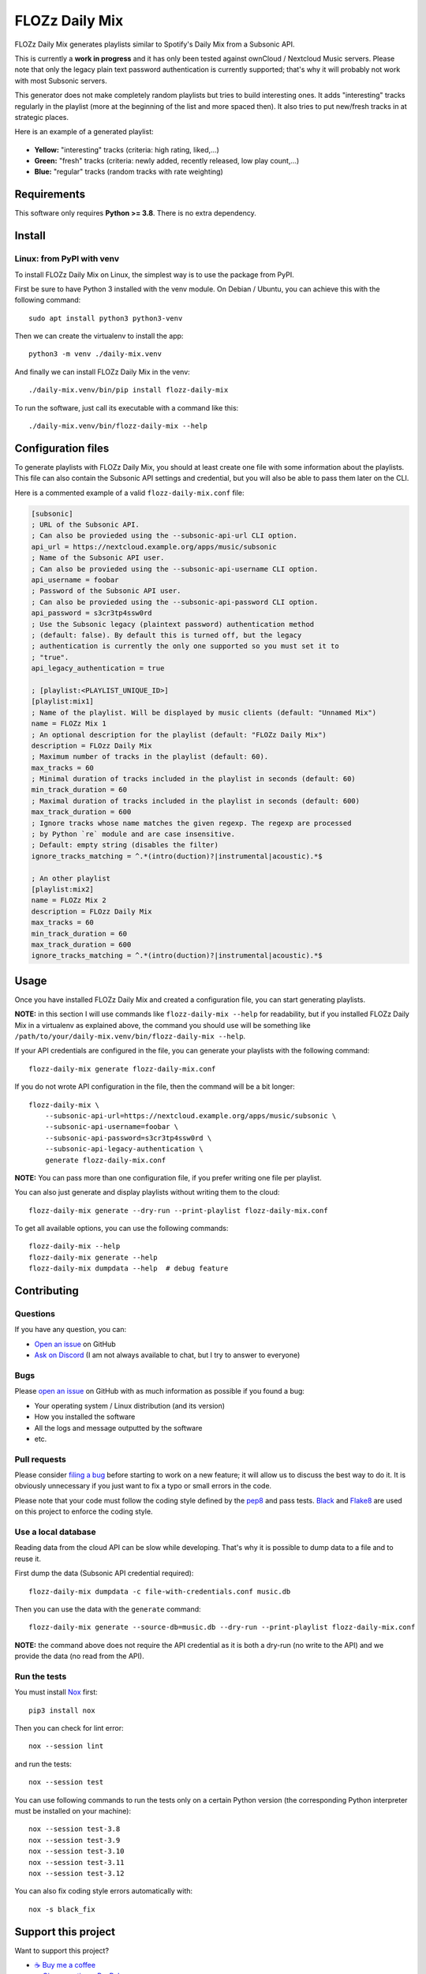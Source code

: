 FLOZz Daily Mix
===============

|GitHub| |License| |Discord| |Github Actions| |Black|

FLOZz Daily Mix generates playlists similar to Spotify's Daily Mix from a Subsonic API.

This is currently a **work in progress** and it has only been tested against ownCloud / Nextcloud Music servers. Please note that only the legacy plain text password authentication is currently supported; that's why it will probably not work with most Subsonic servers.

This generator does not make completely random playlists but tries to build interesting ones. It adds "interesting" tracks regularly in the playlist (more at the beginning of the list and more spaced then). It also tries to put new/fresh tracks in at strategic places.

Here is an example of a generated playlist:

.. figure:: ./example-playlist.png
   :target: ./example-playlist.png
   :alt: Screenshot: Generated playlist

* **Yellow:** "interesting" tracks (criteria: high rating, liked,...)
* **Green:** "fresh" tracks (criteria: newly added, recently released, low play count,...)
* **Blue:** "regular" tracks (random tracks with rate weighting)


Requirements
------------

This software only requires **Python >= 3.8**. There is no extra dependency.


Install
-------

Linux: from PyPI with venv
~~~~~~~~~~~~~~~~~~~~~~~~~~

To install FLOZz Daily Mix on Linux, the simplest way is to use the package from PyPI.

First be sure to have Python 3 installed with the venv module. On Debian / Ubuntu, you can achieve this with the following command::

    sudo apt install python3 python3-venv

Then we can create the virtualenv to install the app::

    python3 -m venv ./daily-mix.venv

And finally we can install FLOZz Daily Mix in the venv::

    ./daily-mix.venv/bin/pip install flozz-daily-mix

To run the software, just call its executable with a command like this::

    ./daily-mix.venv/bin/flozz-daily-mix --help


Configuration files
-------------------

To generate playlists with FLOZz Daily Mix, you should at least create one file with some information about the playlists. This file can also contain the Subsonic API settings and credential, but you will also be able to pass them later on the CLI.

Here is a commented example of a valid ``flozz-daily-mix.conf`` file:

.. code-block:: ini

    [subsonic]
    ; URL of the Subsonic API.
    ; Can also be provieded using the --subsonic-api-url CLI option.
    api_url = https://nextcloud.example.org/apps/music/subsonic
    ; Name of the Subsonic API user.
    ; Can also be provieded using the --subsonic-api-username CLI option.
    api_username = foobar
    ; Password of the Subsonic API user.
    ; Can also be provieded using the --subsonic-api-password CLI option.
    api_password = s3cr3tp4ssw0rd
    ; Use the Subsonic legacy (plaintext password) authentication method
    ; (default: false). By default this is turned off, but the legacy
    ; authentication is currently the only one supported so you must set it to
    ; "true".
    api_legacy_authentication = true

    ; [playlist:<PLAYLIST_UNIQUE_ID>]
    [playlist:mix1]
    ; Name of the playlist. Will be displayed by music clients (default: "Unnamed Mix")
    name = FLOZz Mix 1
    ; An optional description for the playlist (default: "FLOZz Daily Mix")
    description = FLOzz Daily Mix
    ; Maximum number of tracks in the playlist (default: 60).
    max_tracks = 60
    ; Minimal duration of tracks included in the playlist in seconds (default: 60)
    min_track_duration = 60
    ; Maximal duration of tracks included in the playlist in seconds (default: 600)
    max_track_duration = 600
    ; Ignore tracks whose name matches the given regexp. The regexp are processed
    ; by Python `re` module and are case insensitive.
    ; Default: empty string (disables the filter)
    ignore_tracks_matching = ^.*(intro(duction)?|instrumental|acoustic).*$

    ; An other playlist
    [playlist:mix2]
    name = FLOZz Mix 2
    description = FLOzz Daily Mix
    max_tracks = 60
    min_track_duration = 60
    max_track_duration = 600
    ignore_tracks_matching = ^.*(intro(duction)?|instrumental|acoustic).*$


Usage
-----

Once you have installed FLOZz Daily Mix and created a configuration file, you can start generating playlists.

**NOTE:** in this section I will use commands like ``flozz-daily-mix --help`` for readability, but if you installed FLOZz Daily Mix in a virtualenv as explained above, the command you should use will be something like ``/path/to/your/daily-mix.venv/bin/flozz-daily-mix --help``.

If your API credentials are configured in the file, you can generate your playlists with the following command::

    flozz-daily-mix generate flozz-daily-mix.conf

If you do not wrote API configuration in the file, then the command will be a bit longer::

    flozz-daily-mix \
        --subsonic-api-url=https://nextcloud.example.org/apps/music/subsonic \
        --subsonic-api-username=foobar \
        --subsonic-api-password=s3cr3tp4ssw0rd \
        --subsonic-api-legacy-authentication \
        generate flozz-daily-mix.conf

**NOTE:** You can pass more than one configuration file, if you prefer writing one file per playlist.

You can also just generate and display playlists without writing them to the cloud::

    flozz-daily-mix generate --dry-run --print-playlist flozz-daily-mix.conf

To get all available options, you can use the following commands::

    flozz-daily-mix --help
    flozz-daily-mix generate --help
    flozz-daily-mix dumpdata --help  # debug feature


Contributing
------------

Questions
~~~~~~~~~

If you have any question, you can:

* `Open an issue <https://github.com/flozz/daily-mix/issues>`_ on GitHub
* `Ask on Discord <https://discord.gg/P77sWhuSs4>`_ (I am not always available to chat, but I try to answer to everyone)


Bugs
~~~~

Please `open an issue <https://github.com/flozz/daily-mix/issues>`_ on GitHub with as much information as possible if you found a bug:

* Your operating system / Linux distribution (and its version)
* How you installed the software
* All the logs and message outputted by the software
* etc.


Pull requests
~~~~~~~~~~~~~

Please consider `filing a bug <https://github.com/flozz/daily-mix/issues>`_ before starting to work on a new feature; it will allow us to discuss the best way to do it. It is obviously unnecessary if you just want to fix a typo or small errors in the code.

Please note that your code must follow the coding style defined by the `pep8 <https://pep8.org>`_ and pass tests. `Black <https://black.readthedocs.io/en/stable>`_ and `Flake8 <https://flake8.pycqa.org/en/latest>`_ are used on this project to enforce the coding style.


Use a local database
~~~~~~~~~~~~~~~~~~~~

Reading data from the cloud API can be slow while developing. That's why it is possible to dump data to a file and to reuse it.

First dump the data (Subsonic API credential required)::

    flozz-daily-mix dumpdata -c file-with-credentials.conf music.db

Then you can use the data with the ``generate`` command::

    flozz-daily-mix generate --source-db=music.db --dry-run --print-playlist flozz-daily-mix.conf

**NOTE:** the command above does not require the API credential as it is both a dry-run (no write to the API) and we provide the data (no read from the API).


Run the tests
~~~~~~~~~~~~~

You must install `Nox <https://nox.thea.codes/>`__ first::

    pip3 install nox

Then you can check for lint error::

    nox --session lint

and run the tests::

    nox --session test

You can use following commands to run the tests only on a certain Python version (the corresponding Python interpreter must be installed on your machine)::

    nox --session test-3.8
    nox --session test-3.9
    nox --session test-3.10
    nox --session test-3.11
    nox --session test-3.12

You can also fix coding style errors automatically with::

    nox -s black_fix


Support this project
--------------------

Want to support this project?

* `☕️ Buy me a coffee <https://www.buymeacoffee.com/flozz>`__
* `💵️ Give me a tip on PayPal <https://www.paypal.me/0xflozz>`__
* `❤️ Sponsor me on GitHub <https://github.com/sponsors/flozz>`__


Changelog
---------

* **[NEXT]** (changes on ``master`` that have not been released yet):

  * feat: Improved logging and added ``--quiet`` and ``--verbose`` CLI options (@flozz)
  * feat: Added an ``ignore_tracks_matching`` option to filter tracks whose name matches the given pattern (@flozz)
  * feat: Output warning for wrong settings instead of ignoring them silently (@flozz)
  * fix: Add missing math functions when SQLite is not compiled with ``SQLITE_ENABLE_MATH_FUNCTIONS`` (@flozz)


* **v0.1.0:**

  * feat: Get available musics from a Subsonic API, generate the playlists and write it to the API (@flozz)
  * feat: Implemented command line interface (@flozz)
  * feat: Implemented configuration file (@flozz)
  * feat: Implemented basic debug features (data dump, print playlist, dry-run) (@flozz)
  * docs: Initial basic documentation in the README (@flozz)


.. |GitHub| image:: https://img.shields.io/github/stars/flozz/daily-mix?label=GitHub&logo=github
   :target: https://github.com/flozz/daily-mix

.. |License| image:: https://img.shields.io/github/license/flozz/daily-mix
   :target: https://github.com/flozz/daily-mix/blob/master/COPYING

.. |Discord| image:: https://img.shields.io/badge/chat-Discord-8c9eff?logo=discord&logoColor=ffffff
   :target: https://discord.gg/P77sWhuSs4

.. |Github Actions| image:: https://github.com/flozz/daily-mix/actions/workflows/python-ci.yml/badge.svg
   :target: https://github.com/flozz/daily-mix/actions

.. |Black| image:: https://img.shields.io/badge/code%20style-black-000000.svg
   :target: https://black.readthedocs.io/en/stable
